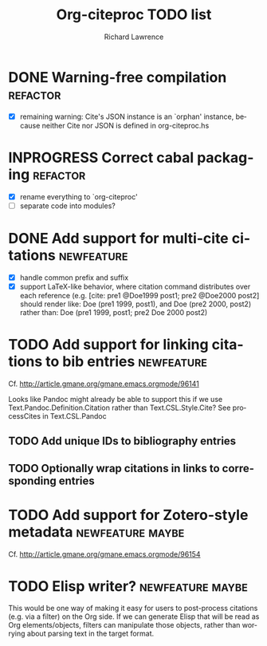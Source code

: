#+OPTIONS: ':nil *:t -:t ::t <:t H:3 \n:nil ^:t arch:nil author:t
#+OPTIONS: c:nil creator:comment d:(not "LOGBOOK") date:t e:t
#+OPTIONS: email:nil f:t inline:t num:t p:nil pri:nil prop:nil stat:t
#+OPTIONS: tags:t tasks:t tex:t timestamp:t title:t toc:t todo:t |:t
#+TITLE: Org-citeproc TODO list
#+AUTHOR: Richard Lawrence
#+EMAIL: richard.lawrence@berkeley.edu
#+DESCRIPTION:
#+LANGUAGE: en
#+CREATOR: Emacs 23.4.1 (Org mode 8.3beta)
#+TAGS: bug(b) newfeature(f) refactor(r) maybe(m)
#+SEQ_TODO: TODO INPROGRESS WAITING UPSTREAM | DONE WONTFIX

* DONE Warning-free compilation					   :refactor:
  - [X] remaining warning: Cite's JSON instance is an `orphan'
    instance, because neither Cite nor JSON is defined in
    org-citeproc.hs
* INPROGRESS Correct cabal packaging				   :refactor:
  - [X] rename everything to `org-citeproc'
  - [ ] separate code into modules?
* DONE Add support for multi-cite citations			 :newfeature:
  - [X] handle common prefix and suffix
  - [X] support LaTeX-like behavior, where citation command
    distributes over each reference
    (e.g.  [cite: pre1 @Doe1999 post1; pre2 @Doe2000 post2] should
    render like: Doe (pre1 1999, post1), and Doe (pre2 2000, post2)
    rather than: Doe (pre1 1999, post1; pre2 Doe 2000 post2)
* TODO Add support for linking citations to bib entries		 :newfeature:
Cf. http://article.gmane.org/gmane.emacs.orgmode/96141

Looks like Pandoc might already be able to support this if we use
Text.Pandoc.Definition.Citation rather than Text.CSL.Style.Cite?  See
processCites in Text.CSL.Pandoc

** TODO Add unique IDs to bibliography entries
** TODO Optionally wrap citations in links to corresponding entries

* TODO Add support for Zotero-style metadata		   :newfeature:maybe:
Cf. http://article.gmane.org/gmane.emacs.orgmode/96154

* TODO Elisp writer?					   :newfeature:maybe:
This would be one way of making it easy for users to post-process
citations (e.g. via a filter) on the Org side.  If we can generate
Elisp that will be read as Org elements/objects, filters can
manipulate those objects, rather than worrying about parsing text in
the target format.
